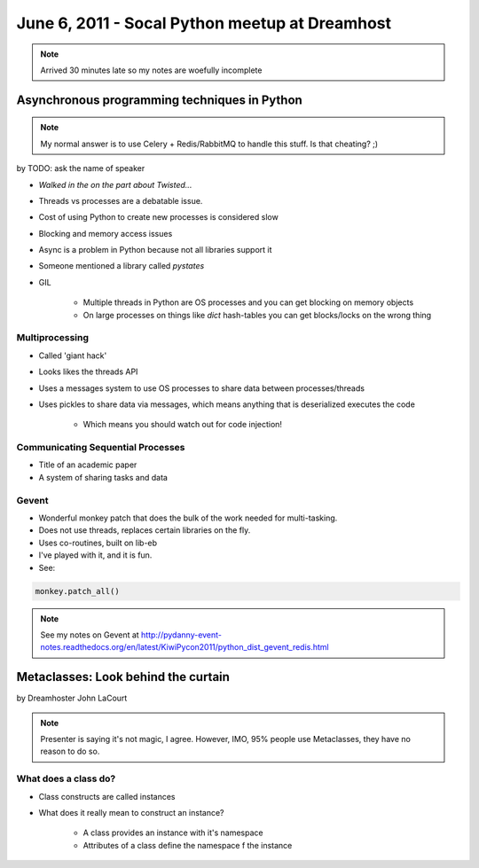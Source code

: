===============================================
June 6, 2011 - Socal Python meetup at Dreamhost
===============================================

.. note:: Arrived 30 minutes late so my notes are woefully incomplete

Asynchronous programming techniques in Python
===============================================

.. note:: My normal answer is to use Celery + Redis/RabbitMQ to handle this stuff. Is that cheating? ;)

by TODO: ask the name of speaker

* *Walked in the on the part about Twisted...*
* Threads vs processes are a debatable issue.
* Cost of using Python to create new processes is considered slow
* Blocking and memory access issues
* Async is a problem in Python because not all libraries support it
* Someone mentioned a library called *pystates*
* GIL

    * Multiple threads in Python are OS processes and you can get blocking on memory objects
    * On large processes on things like `dict` hash-tables you can get blocks/locks on the wrong thing
    
Multiprocessing
----------------

* Called 'giant hack'
* Looks likes the threads API
* Uses a messages system to use OS processes to share data between processes/threads
* Uses pickles to share data via messages, which means anything that is deserialized executes the code

    * Which means you should watch out for code injection!

Communicating Sequential Processes
------------------------------------

* Title of an academic paper
* A system of sharing tasks and data

Gevent
------

* Wonderful monkey patch that does the bulk of the work needed for multi-tasking.
* Does not use threads, replaces certain libraries on the fly.
* Uses co-routines, built on lib-eb
* I've played with it, and it is fun.
* See:

.. sourcecode:: python

    monkey.patch_all()
    
.. note:: See my notes on Gevent at http://pydanny-event-notes.readthedocs.org/en/latest/KiwiPycon2011/python_dist_gevent_redis.html

Metaclasses: Look behind the curtain
============================================

by Dreamhoster John LaCourt

.. note:: Presenter is saying it's not magic, I agree. However, IMO, 95% people use Metaclasses, they have no reason to do so.

What does a class do?
-----------------------

* Class constructs are called instances
* What does it really mean to construct an instance?

    * A class provides an instance with it's namespace
    * Attributes of a class define the namespace f the instance